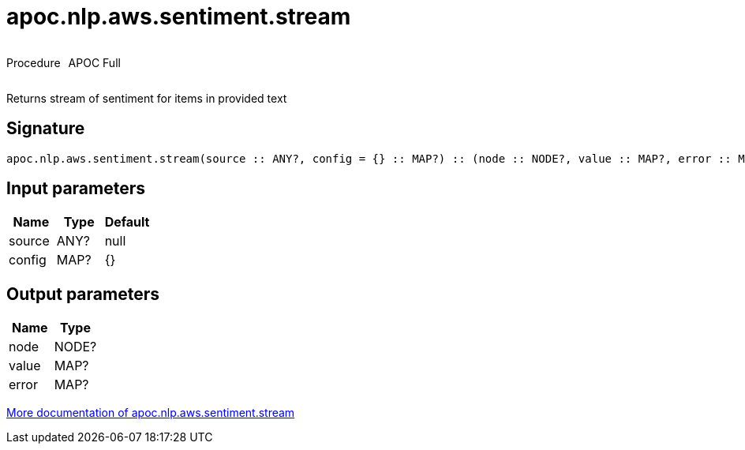 ////
This file is generated by DocsTest, so don't change it!
////

= apoc.nlp.aws.sentiment.stream
:description: This section contains reference documentation for the apoc.nlp.aws.sentiment.stream procedure.



++++
<div style='display:flex'>
<div class='paragraph type procedure'><p>Procedure</p></div>
<div class='paragraph release full' style='margin-left:10px;'><p>APOC Full</p></div>
</div>
++++

Returns stream of sentiment for items in provided text

== Signature

[source]
----
apoc.nlp.aws.sentiment.stream(source :: ANY?, config = {} :: MAP?) :: (node :: NODE?, value :: MAP?, error :: MAP?)
----

== Input parameters
[.procedures, opts=header]
|===
| Name | Type | Default 
|source|ANY?|null
|config|MAP?|{}
|===

== Output parameters
[.procedures, opts=header]
|===
| Name | Type 
|node|NODE?
|value|MAP?
|error|MAP?
|===

xref::nlp/aws.adoc[More documentation of apoc.nlp.aws.sentiment.stream,role=more information]

